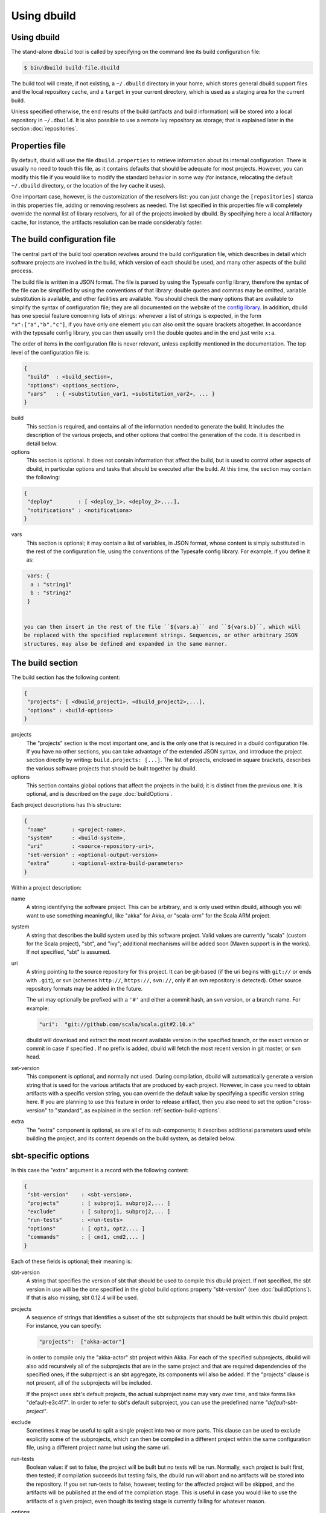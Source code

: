 Using dbuild
============

Using dbuild
------------

The stand-alone ``dbuild`` tool is called by specifying on the command line its build configuration file:

.. code-block:: bash

   $ bin/dbuild build-file.dbuild

The build tool will create, if not existing, a ``~/.dbuild`` directory in your home, which stores general
dbuild support files and the local repository cache, and a ``target`` in your current directory, which is
used as a staging area for the current build.

Unless specified otherwise, the end results of the build (artifacts and build information) will be stored
into a local repository in ``~/.dbuild``. It is also possible to use a remote Ivy repository as storage;
that is explained later in the section :doc:`repositories`.

Properties file
---------------

By default, dbuild will use the file ``dbuild.properties`` to retrieve information about its internal
configuration. There is usually no need to touch this file, as it contains defaults that should be
adequate for most projects. However, you can modify this file if you would like to modify the standard
behavior in some way (for instance, relocating the default ``~/.dbuild`` directory, or the location of
the Ivy cache it uses).

One important case, however, is the customization of the resolvers list: you can just change the
``[repositories]`` stanza in this properties file, adding or removing resolvers as needed. The list
specified in this properties file will completely override the normal list of library resolvers,
for all of the projects invoked by dbuild. By specifying here a local Artifactory cache, for instance,
the artifacts resolution can be made considerably faster.

The build configuration file
----------------------------

The central part of the build tool operation revolves around the build configuration file, which describes
in detail which software projects are involved in the build, which version of each should be used, and many
other aspects of the build process.

The build file is written in a JSON format. The file is parsed by using the Typesafe config library,
therefore the syntax of the file can be simplified by using the conventions of that library: double
quotes and commas may be omitted, variable substitution is available, and other facilities are
available. You should check the many options that are available to simplify the syntax of
configuration file; they are all documented on the website of the
`config library <http://github.com/typesafehub/config>`_. In addition, dbuild has one special
feature concerning lists of strings: whenever a list of strings is expected, in the form
``"x":["a","b","c"]``, if you have only one element you can also omit the square brackets altogether.
In accordance with the typesafe config library, you can then usually omit the double quotes
and in the end just write ``x:a``.

The order of items in the configuration file is never relevant, unless explicitly mentioned
in the documentation. The top level of the configuration file is:

.. code-block:: javascript

   {
    "build"  : <build_section>,
    "options": <options_section>,
    "vars"   : { <substitution_var1, <substitution_var2>, ... }
   }

build
  This section is required, and contains all of the information needed to generate the build.
  It includes the description of the various projects, and other options that control the
  generation of the code. It is described in detail below.

options
  This section is optional. It does not contain information that affect the build, but is used
  to control other aspects of dbuild, in particular options and tasks that should be executed
  after the build. At this time, the section may contain the following:

.. code-block:: javascript

   {
    "deploy"        : [ <deploy_1>, <deploy_2>,...],
    "notifications" : <notifications>
   }

vars
  This section is optional; it may contain a list of variables, in JSON format, whose content
  is simply substituted in the rest of the configuration file, using the conventions of the
  Typesafe config library. For example, if you define it as:

.. code-block:: javascript

   vars: {
    a : "string1"
    b : "string2"
   }


  you can then insert in the rest of the file ``${vars.a}`` and ``${vars.b}``, which will
  be replaced with the specified replacement strings. Sequences, or other arbitrary JSON
  structures, may also be defined and expanded in the same manner.

The build section
-----------------

The build section has the following content:

.. code-block:: javascript

   {
    "projects": [ <dbuild_project1>, <dbuild_project2>,...],
    "options" : <build-options>
   }

projects
  The "projects" section is the most important one, and is the only one that is required in a
  dbuild configuration file. If you have no other sections, you can take advantage of the
  extended JSON syntax, and introduce the project section directly by writing:
  ``build.projects: [...]``. The list of projects, enclosed in square brackets, describes
  the various software projects that should be built together by dbuild. 

options
  This section contains global options that affect the projects in the build; it is distinct
  from the previous one. It is optional, and is described on the page :doc:`buildOptions`.


Each project descriptions has this structure:

.. code-block:: javascript

   {
    "name"        : <project-name>,
    "system"      : <build-system>,
    "uri"         : <source-repository-uri>,
    "set-version" : <optional-output-version>
    "extra"       : <optional-extra-build-parameters>
   }

Within a project description:

name
  A string identifying the software project. This can be arbitrary, and is only used within dbuild,
  although you will want to use something meaningful, like "akka" for Akka, or "scala-arm" for the
  Scala ARM project.

system
  A string that describes the build system used by this software project. Valid values are currently
  "scala" (custom for the Scala project), "sbt", and "ivy"; additional mechanisms will be added soon (Maven
  support is in the works). If not specified, "sbt" is assumed.

uri
  A string pointing to the source repository for this project. It can be git-based (if the uri begins
  with ``git://`` or ends with ``.git``), or svn (schemes ``http://``, ``https://``, ``svn://``, only
  if an svn repository is detected). Other source repository formats may be added in the future.

  The uri may optionally be prefixed with a ``'#'`` and either a commit hash, an svn version, or a
  branch name. For example:

  .. code-block:: javascript

     "uri":  "git://github.com/scala/scala.git#2.10.x"

  dbuild will download and extract the most recent available version in the specified branch, or the
  exact version or commit in case if specified . If no prefix is added, dbuild will fetch the most recent
  version in git master, or svn head.

set-version
  This component is optional, and normally not used. During compilation, dbuild will automatically
  generate a version string that is used for the various artifacts that are produced by each
  project. However, in case you need to obtain artifacts with a specific version string, you can
  override the default value by specifying a specific version string here. If you are planning to
  use this feature in order to release artifact, then you also need to set the option "cross-version"
  to "standard", as explained in the section :ref:`section-build-options`.

extra
  The "extra" component is optional, as are all of its sub-components; it describes additional
  parameters used while building the project, and its content depends on the build system, as
  detailed below.

sbt-specific options
--------------------

In this case the "extra" argument is a record with the following content:

.. code-block:: javascript

   {
    "sbt-version"    : <sbt-version>,
    "projects"       : [ subproj1, subproj2,... ]
    "exclude"        : [ subproj1, subproj2,... ]
    "run-tests"      : <run-tests>
    "options"        : [ opt1, opt2,... ]
    "commands"       : [ cmd1, cmd2,... ]
   }

Each of these fields is optional; their meaning is:

sbt-version
  A string that specifies the version of sbt that should be used to compile
  this dbuild project. If not specified, the sbt version in use will be the
  one specified in the global build options property "sbt-version" (see
  :doc:`buildOptions`). If that is also missing, sbt 0.12.4 will be used.

projects
  A sequence of strings that identifies a subset of the sbt subprojects that should be
  built within this dbuild project. For instance, you can specify:

  .. code-block:: javascript

     "projects":  ["akka-actor"]

  in order to compile only the "akka-actor" sbt project within Akka. For each
  of the specified subprojects, dbuild will also add recursively all of the
  subprojects that are in the same project and that are required dependencies
  of the specified ones; if the subproject is an sbt aggregate, its components
  will also be added. If the "projects" clause is not present, all of the
  subprojects will be included.

  If the project uses sbt's default projects, the actual subproject name may
  vary over time, and take forms like "default-e3c4f7". In order to refer to
  sbt's default subproject, you can use the predefined name `"default-sbt-project"`.

exclude
  Sometimes it may be useful to split a single project into two or more parts.
  This clause can be used to exclude explicitly some of the subprojects, which
  can then be compiled in a different project within the same configuration file,
  using a different project name but using the same uri.

run-tests
  Boolean value: if set to false, the project will be built but no tests will be run.
  Normally, each project is built first, then tested; if compilation succeeds but testing
  fails, the dbuild run will abort and no artifacts will be stored into the repository.
  If you set run-tests to false, however, testing for the affected project will be skipped,
  and the artifacts will be published at the end of the compilation stage. This is useful
  in case you would like to use the artifacts of a given project, even though its testing
  stage is currently failing for whatever reason.

options
  A sequence of strings; they will be
  passed as-is as additional JVM options, while launching the sbt instance that is used
  to build this project.

commands
  A sequence of sbt commands; they will be executed by sbt before dbuild rearranges
  the project dependencies. These commands can be used, for example, to change settings
  using forms like "set setting := ...".

Scala-specific options
----------------------

In the case of Scala, the "extra" record is:

.. code-block:: javascript

   {
    "build-target"   : <build-target>,
    "build-options"  : [ opt1, opt2,... ]
    "build-number"   : <build-number>,
    "exclude"        : [ subproj1, subproj2,... ]
   }

Each of the fields is optional. The are:

build-target
  The Scala build system will normally generate the files by invoking
  the target "distpack-maven-opt". If required, a different target can
  be specified using this option.

build-options
  A sequence of strings; they will be appended to the ant options when
  compiling. This option can be used to define additional properties,
  or to set other flags.

build-number
  The contents of the file `build.properties` can be overridden by
  using this option. It is specified as:

  .. code-block:: javascript

     {
      "major"  : <major>,
      "minor"  : <minor>,
      "patch"  : <patch>,
      "bnum"   : <bnum>,
     }

exclude
  The ant-based Scala build does not support real subprojects. However,
  dbuild will simulate multiple subprojects based on the artifact names.
  This "exclude" clause can be used to prevent some artifacts from being
  published or advertised as available to the rest of the dbuild projects.
  They will still be built, however.

Scala version numbers
---------------------

The handling of version numbers in the Scala build system is made
somewhat more complicated by the variety of ways in which version
strings are passed to ant while compiling Scala. The combination
of `build-number`, `set-version` (described above), and `build-options`,
however, makes it possible to control all the various aspects.
In detail, this is the way in which versions are handled:

maven.version.number
  The first version number is the one that is passed to ant via
  a property called `maven.version.number`. If `set-version` is
  specified, the corresponding string will be used. If there is
  no set-version, the version string will be derived from the
  content of the file `build.number`, in the checked out source
  tree, with an additional build-specific suffix. If there is no
  `build.number`, the Scala build system will use instead
  the version string contained in the file `dbuild.json`, if
  present, with the build-specific suffix. If both `dbuild.json`
  and `build.number` exist, the version in `build.number` will
  be used.

build.number
  The content of the build.number, independently, will also
  affect the calculation of some of the version strings used
  by the Scala ant system. If the extra option `build-option`
  is used, its content will be used to overwrite the content
  of the `build.number` file inside the source tree. This
  replacement will not affect the calculation of `maven.version.number`
  described above.

other properties
  The Scala ant build file uses internally other properties; as
  mentioned previously, they can be set if needed by using the
  option `build-options`. The main option that is probably of
  interest is `build.release`; it can be set using:
  ``build-options:["-Dbuild.release=true"]``

Ivy-specific options
--------------------

The Ivy build system works like a regular build mechanism, but rather than compiling
the needed dependency from a source repository, it asks directly a Maven/Ivy repository
for the requested binary code. Although that rather defeats the point of compiling all
code using the same Scala version, it can nonetheless be quite useful in the case in
which only a specific binary is available, for example in case of libraries that are
proprietary and closed-source, or that are currently unmaintained.

The ``uri`` field follows the syntax "ivy:organization#name;revision". For example:

.. code-block:: javascript

  {
    name:   ivytest
    system: ivy
    uri:   "ivy:org.scala-sbt#compiler-interface;0.12.4"
  }

If cross-versions are in use, the Scala version suffix must be explicitly added to the name,
for example: "ivy:org.specs2#specs2_2.10;1.12.3". The "extra" options are the following:

.. code-block:: javascript

   {
    "main-jar"    : <true-or-false>
    "sources"     : <true-or-false>
    "javadoc"     : <true-or-false>
    "artifacts"   : [ <art1>, <art2>,... ]
   }

All the fields are optional. The specification of an artifact is:

.. code-block:: javascript

   {
    "classifier"  : <classifier>
    "type"        : <type>
    "ext"         : <extension>
    "configs"     : [<conf1>, <conf2>,... ]>
   }

The option ``main-jar`` controls whether the default binary jar is fetched from the
repository, and it is true by default. The options ``sources`` grabs the source jar, and the
option ``javadoc`` the documentation jar; both options are false by default. The field
``artifact`` can be used to retrieve only specific artifacts from the module.

The four properties of the artifact specification are optional, and map directly to
the components of the Ivy resolution pattern. If no property ``classifier`` is present,
or if it is the empty string, the classifier will remain unspecified. The fields
``type`` and ``ext``, if omitted, will default to the string "jar". The field
``configs`` can optionally be used to specify one or more Ivy configuration; if missing,
the configuration ``default`` will be used. For example, the javadoc jar of a module
can also be obtained by specifying an artifact in which the classifier is
"javadoc", the type is "doc", the file extension is "jar", and the configuration
is "javadoc".

|

*Next:* :doc:`buildOptions`.

